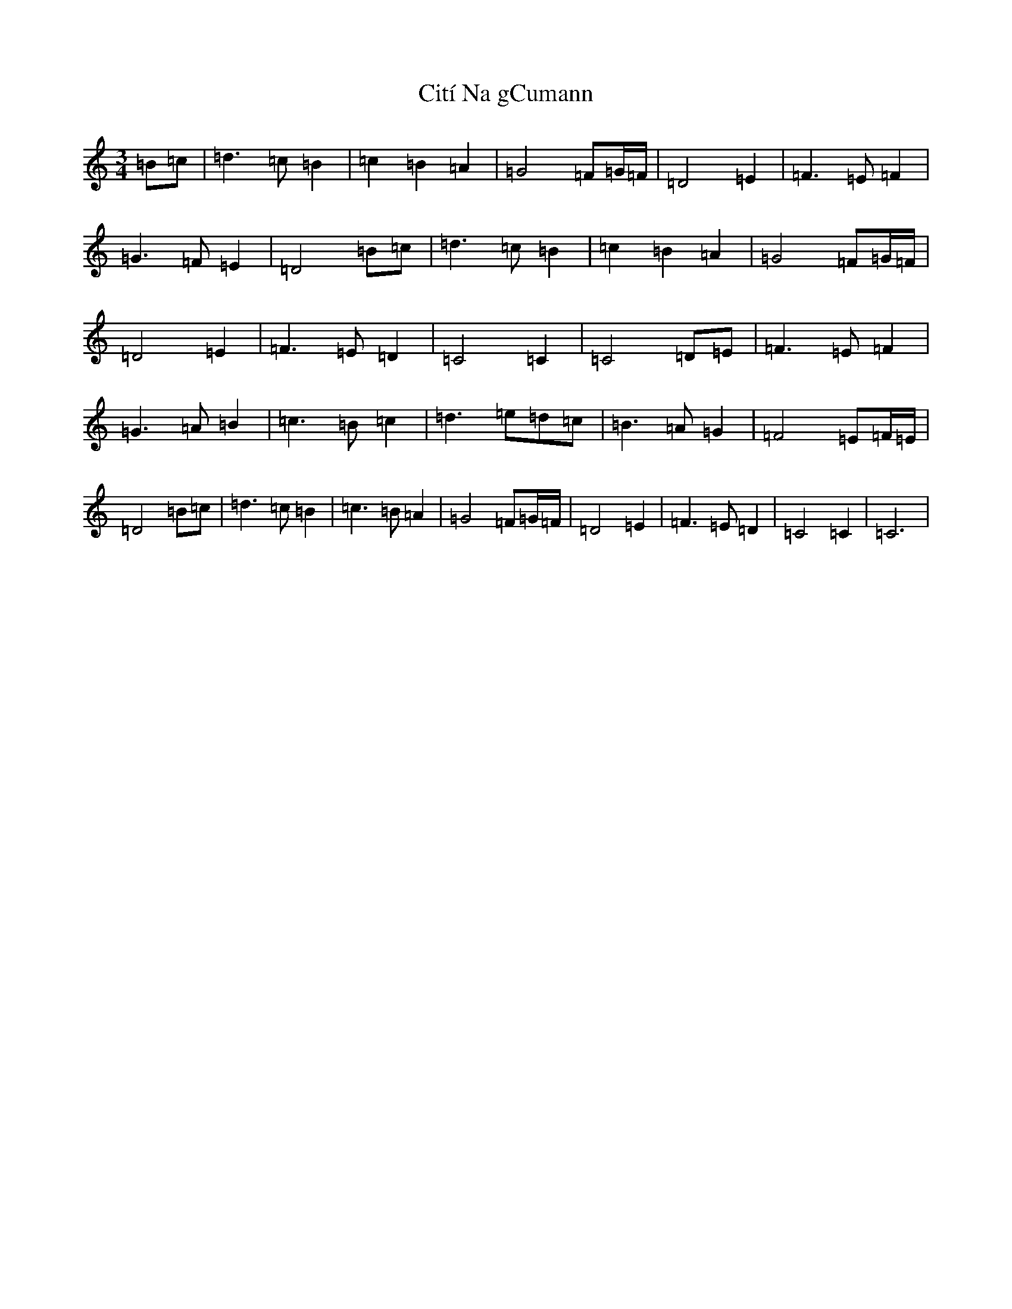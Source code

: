 X: 3713
T: Cití Na gCumann
S: https://thesession.org/tunes/9566#setting9566
R: waltz
M:3/4
L:1/8
K: C Major
=B=c|=d3=c=B2|=c2=B2=A2|=G4=F=G/2=F/2|=D4=E2|=F3=E=F2|=G3=F=E2|=D4=B=c|=d3=c=B2|=c2=B2=A2|=G4=F=G/2=F/2|=D4=E2|=F3=E=D2|=C4=C2|=C4=D=E|=F3=E=F2|=G3=A=B2|=c3=B=c2|=d3=e=d=c|=B3=A=G2|=F4=E=F/2=E/2|=D4=B=c|=d3=c=B2|=c3=B=A2|=G4=F=G/2=F/2|=D4=E2|=F3=E=D2|=C4=C2|=C6|
